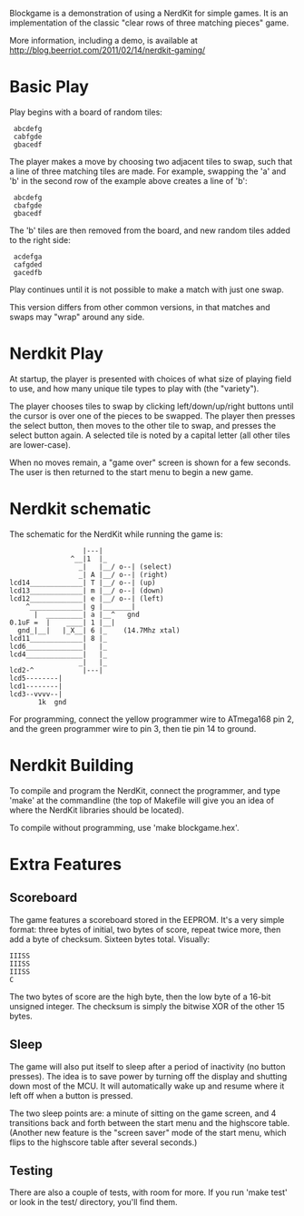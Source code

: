 Blockgame is a demonstration of using a NerdKit for simple games.  It
is an implementation of the classic "clear rows of three matching
pieces" game.

More information, including a demo, is available at
http://blog.beerriot.com/2011/02/14/nerdkit-gaming/

* Basic Play

Play begins with a board of random tiles:

:  abcdefg
:  cabfgde
:  gbacedf

The player makes a move by choosing two adjacent tiles to swap, such
that a line of three matching tiles are made.  For example, swapping
the 'a' and 'b' in the second row of the example above creates a line
of 'b':

:  abcdefg
:  cbafgde
:  gbacedf

The 'b' tiles are then removed from the board, and new random tiles
added to the right side:

:  acdefga
:  cafgded
:  gacedfb

Play continues until it is not possible to make a match with just one
swap.

This version differs from other common versions, in that matches and
swaps may "wrap" around any side.

* Nerdkit Play

At startup, the player is presented with choices of what size of
playing field to use, and how many unique tile types to play with (the
"variety").

The player chooses tiles to swap by clicking left/down/up/right
buttons until the cursor is over one of the pieces to be swapped.  The
player then presses the select button, then moves to the other tile to
swap, and presses the select button again.  A selected tile is noted
by a capital letter (all other tiles are lower-case).

When no moves remain, a "game over" screen is shown for a few seconds.
The user is then returned to the start menu to begin a new game.

* Nerdkit schematic

The schematic for the NerdKit while running the game is:

#+BEGIN_EXAMPLE
                   |---|
                ^__|1  |_
                  _|   |__/ o--| (select)
                  _| A |__/ o--| (right)
 lcd14_____________| T |__/ o--| (up)
 lcd13_____________| m |__/ o--| (down)
 lcd12_____________| e |__/ o--| (left)
     ^_____________| g |_______|
       |  _________| a |__^   gnd
 0.1uF =  |    ____| 1 |__|
   gnd_|__|   |_X__| 6 |_    (14.7Mhz xtal)
 lcd11_____________| 8 |_
 lcd6______________|   |_
 lcd4______________|   |_
                  _|   |_
 lcd2-^            |---|
 lcd5--------|
 lcd1--------|
 lcd3--vvvv--|
        1k  gnd
#+END_EXAMPLE

For programming, connect the yellow programmer wire to ATmega168 pin 2,
 and the green programmer wire to pin 3, then tie pin 14 to ground.

* Nerdkit Building

To compile and program the NerdKit, connect the programmer, and type
'make' at the commandline (the top of Makefile will give you an idea
of where the NerdKit libraries should be located).

To compile without programming, use 'make blockgame.hex'.

* Extra Features

** Scoreboard

The game features a scoreboard stored in the EEPROM.  It's a very
simple format: three bytes of initial, two bytes of score, repeat
twice more, then add a byte of checksum.  Sixteen bytes total.
Visually:

: IIISS
: IIISS
: IIISS
: C

The two bytes of score are the high byte, then the low byte of a
16-bit unsigned integer.  The checksum is simply the bitwise XOR of
the other 15 bytes.

** Sleep

The game will also put itself to sleep after a period of inactivity
(no button presses).  The idea is to save power by turning off the
display and shutting down most of the MCU.  It will automatically wake
up and resume where it left off when a button is pressed.

The two sleep points are: a minute of sitting on the game screen, and
4 transitions back and forth between the start menu and the highscore
table.  (Another new feature is the "screen saver" mode of the start
menu, which flips to the highscore table after several seconds.)

** Testing

There are also a couple of tests, with room for more.  If you run
'make test' or look in the test/ directory, you'll find them.
